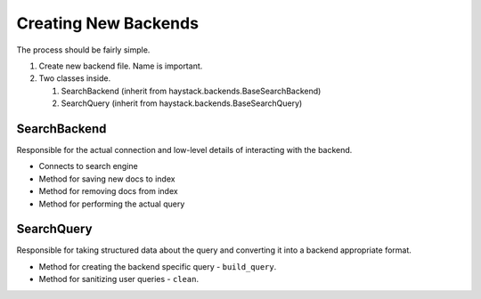 =====================
Creating New Backends
=====================

The process should be fairly simple.

#. Create new backend file. Name is important.
#. Two classes inside.

   #. SearchBackend (inherit from haystack.backends.BaseSearchBackend)
   #. SearchQuery (inherit from haystack.backends.BaseSearchQuery)


SearchBackend
=============

Responsible for the actual connection and low-level details of interacting with
the backend.

* Connects to search engine
* Method for saving new docs to index
* Method for removing docs from index
* Method for performing the actual query


SearchQuery
===========

Responsible for taking structured data about the query and converting it into a
backend appropriate format.

* Method for creating the backend specific query - ``build_query``.
* Method for sanitizing user queries - ``clean``.
